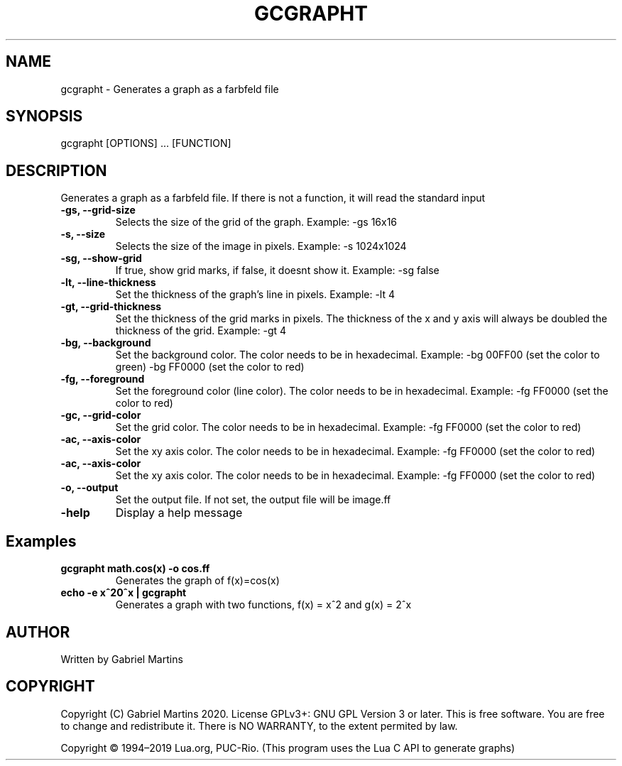 .TH GCGRAPHT 1 gcgrapht
.SH NAME
gcgrapht - Generates a graph as a farbfeld file
.SH SYNOPSIS
gcgrapht [OPTIONS] ... [FUNCTION]
.SH DESCRIPTION
Generates a graph as a farbfeld file.
If there is not a function, it will read the standard input
.TP
.B -gs, --grid-size
Selects the size of the grid of the graph.
Example: -gs 16x16
.TP
.B -s, --size
Selects the size of the image in pixels.
Example: -s 1024x1024
.TP
.B -sg, --show-grid
If true, show grid marks, if false, it doesnt show it.
Example: -sg false
.TP
.B -lt, --line-thickness
Set the thickness of the graph's line in pixels.
Example: -lt 4
.TP
.B -gt, --grid-thickness
Set the thickness of the grid marks in pixels.
The thickness of the x and y axis will always be doubled the 
thickness of the grid.
Example: -gt 4
.TP
.B -bg, --background
Set the background color.
The color needs to be in hexadecimal.
Example: -bg 00FF00 (set the color to green)
-bg FF0000 (set the color to red)
.TP
.B -fg, --foreground
Set the foreground color (line color).
The color needs to be in hexadecimal.
Example: -fg FF0000 (set the color to red)
.TP
.B -gc, --grid-color
Set the grid color.
The color needs to be in hexadecimal.
Example: -fg FF0000 (set the color to red)
.TP
.B -ac, --axis-color
Set the xy axis color.
The color needs to be in hexadecimal.
Example: -fg FF0000 (set the color to red)
.TP
.B -ac, --axis-color
Set the xy axis color.
The color needs to be in hexadecimal.
Example: -fg FF0000 (set the color to red)
.TP
.B -o, --output
Set the output file.
If not set, the output file will be image.ff
.TP
.B -help
Display a help message 
.SH Examples
.TP
.B gcgrapht "math.cos(x)" -o cos.ff
Generates the graph of f(x)=cos(x)
.TP
.B echo -e "x^2\n2^x" | gcgrapht
Generates a graph with two functions, f(x) = x^2 and g(x) = 2^x
.SH AUTHOR
Written by Gabriel Martins
.SH COPYRIGHT
.P
Copyright (C) Gabriel Martins 2020. License GPLv3+: GNU GPL Version 3 or later. This is free software. You are free to change and redistribute it.   
There is NO WARRANTY, to the extent permited by law.   
.P
Copyright © 1994–2019 Lua.org, PUC-Rio.   
(This program uses the Lua C API to generate graphs)   
